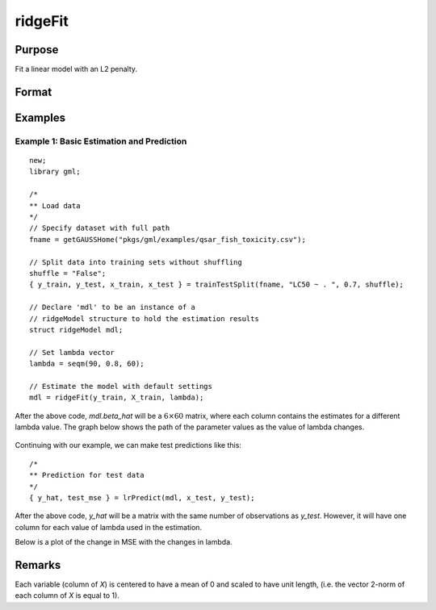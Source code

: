 ridgeFit
===================

Purpose
----------------
Fit a linear model with an L2 penalty.

Format
------------
.. function:: mdl = ridgeFit(y, X, lambda)

    :param y: The target, or dependent variable.
    :type y: Nx1 vector

    :param X: The model features, or independent variables.
    :type X: NxP matrix

    :param lambda: The L2 penalty parameter(s).
    :type lambda: Scalar, or Kx1 vector

    :return mdl: An instance of a :class:`ridgeModel` structure. An instance named *mdl* will have the following members:

        .. csv-table::
            :widths: auto

            "mdl.alpha_hat","(*1 x nlambdas vector*) The estimated value for the intercept for each provided *lambda*."
            "mdl.beta_hat","(*P x nlambdas matrix*) The estimated parameter values for each provided *lambda*."
            "mdl.mse_train","(*nlambdas x 1 vector*) The mean squared error for each set of parameters, computed on the training set."
            "mdl.lambda","(*nlambdas x 1 vector*) The *lambda* values used in the estimation."

    :rtype mdl: struct

Examples
-----------

Example 1: Basic Estimation and Prediction
+++++++++++++++++++++++++++++++++++++++++++++

::

    new;
    library gml;

    /*
    ** Load data
    */
    // Specify dataset with full path
    fname = getGAUSSHome("pkgs/gml/examples/qsar_fish_toxicity.csv");

    // Split data into training sets without shuffling
    shuffle = "False";
    { y_train, y_test, x_train, x_test } = trainTestSplit(fname, "LC50 ~ . ", 0.7, shuffle);

    // Declare 'mdl' to be an instance of a
    // ridgeModel structure to hold the estimation results
    struct ridgeModel mdl;

    // Set lambda vector
    lambda = seqm(90, 0.8, 60);

    // Estimate the model with default settings
    mdl = ridgeFit(y_train, X_train, lambda);

After the above code, *mdl.beta_hat* will be a :math:`6 \times 60` matrix, where each column contains the estimates for a different lambda value. The graph below shows the path of the parameter values as the value of lambda changes.

.. figure:: _static/images/ridge-fit-example-1-beta-path.jpg
    :scale: 50%

Continuing with our example, we can make test predictions like this:

::

    /*
    ** Prediction for test data
    */
    { y_hat, test_mse } = lrPredict(mdl, x_test, y_test);


After the above code, *y_hat* will be a matrix with the same number of observations as *y_test*. However, it will have one column for each value of lambda used in the estimation.

Below is a plot of the change in MSE with the changes in lambda.

.. figure:: _static/images/ridge-fit-example-1-mse-path.jpg
    :scale: 50%

Remarks
-------------

Each variable (column of *X*) is centered to have a mean of 0 and scaled to have unit length, (i.e. the vector 2-norm of each column of *X* is equal to 1).




.. seealso:: :func:`lassoFit`, :func:`lrpredict`, :func:`plotlr`
